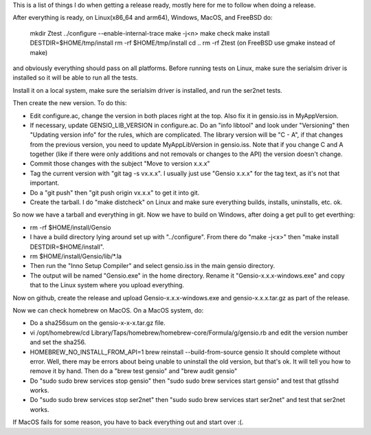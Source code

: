This is a list of things I do when getting a release ready, mostly
here for me to follow when doing a release.

After everything is ready, on Linux(x86_64 and arm64), Windows, MacOS,
and FreeBSD do:

  mkdir Ztest
  ../configure --enable-internal-trace
  make -j<n>
  make check
  make install DESTDIR=$HOME/tmp/install
  rm -rf $HOME/tmp/install
  cd ..
  rm -rf Ztest
  (on FreeBSD use gmake instead of make)

and obviously everything should pass on all platforms.  Before running
tests on Linux, make sure the serialsim driver is installed so it will
be able to run all the tests.

Install it on a local system, make sure the serialsim driver is
installed, and run the ser2net tests.

Then create the new version.  To do this:

* Edit configure.ac, change the version in both places right at the
  top.  Also fix it in gensio.iss in MyAppVersion.

* If necessary, update GENSIO_LIB_VERSION in configure.ac.  Do an
  "info libtool" and look under "Versioning" then "Updating version
  info" for the rules, which are complicated.  The library version
  will be "C - A", if that changes from the previous version, you
  need to update MyAppLibVersion in gensio.iss.  Note that if you
  change C and A together (like if there were only additions and
  not removals or changes to the API) the version doesn't change.

* Commit those changes with the subject "Move to version x.x.x"

* Tag the current version with "git tag -s vx.x.x".  I usually just
  use "Gensio x.x.x" for the tag text, as it's not that important.

* Do a "git push" then "git push origin vx.x.x" to get it into git.

* Create the tarball.  I do "make distcheck" on Linux and make sure
  everything builds, installs, uninstalls, etc. ok.

So now we have a tarball and everything in git.  Now we have to build
on Windows, after doing a get pull to get everthing:

* rm -rf $HOME/install/Gensio

* I have a build directory lying around set up with "../configure".
  From there do "make -j<x>" then "make install DESTDIR=$HOME/install".

* rm $HOME/install/Gensio/lib/*.la

* Then run the "Inno Setup Compiler" and select gensio.iss in the
  main gensio directory.

* The output will be named "Gensio.exe" in the home directory.  Rename
  it "Gensio-x.x.x-windows.exe" and copy that to the Linux system
  where you upload everything.

Now on github, create the release and upload Gensio-x.x.x-windows.exe
and gensio-x.x.x.tar.gz as part of the release.

Now we can check homebrew on MacOS.  On a MacOS system, do:

* Do a sha256sum on the gensio-x-x-x.tar.gz file.

* vi /opt/homebrew/cd Library/Taps/homebrew/homebrew-core/Formula/g/gensio.rb
  and edit the version number and set the sha256.

* HOMEBREW_NO_INSTALL_FROM_API=1 brew reinstall --build-from-source
  gensio It should complete without error.  Well, there may be errors
  about being unable to uninstall the old version, but that's ok.  It
  will tell you how to remove it by hand.  Then do a "brew test
  gensio" and "brew audit gensio"

* Do "sudo sudo brew services stop gensio" then "sudo sudo brew
  services start gensio" and test that gtlsshd works.

* Do "sudo sudo brew services stop ser2net" then "sudo sudo brew
  services start ser2net" and test that ser2net works.

If MacOS fails for some reason, you have to back everything out and
start over :(.
